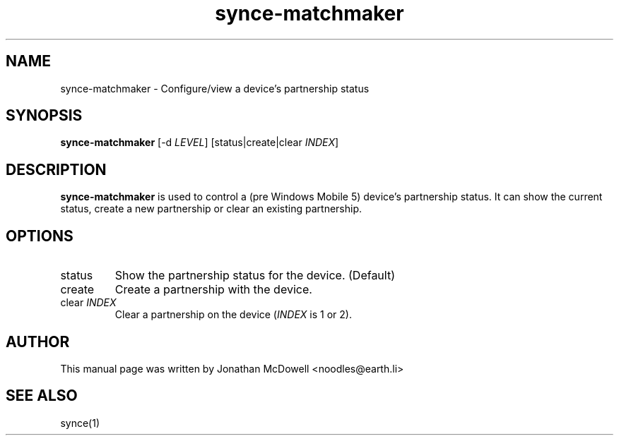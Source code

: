 .\" $Id$
.TH "synce-matchmaker" "1" "September 2003" "The SynCE project" "http://synce.sourceforge.net/"
.SH NAME
synce-matchmaker \- Configure/view a device's partnership status

.SH SYNOPSIS
\fBsynce-matchmaker\fR [-d \fILEVEL\fR] [status|create|clear \fIINDEX\fR]

.SH "DESCRIPTION"
.PP
\fBsynce-matchmaker\fR is used to control a (pre Windows Mobile 5) device's 
partnership status. It can show the current status, create a new partnership 
or clear an existing partnership.

.SH "OPTIONS"
.TP
status
Show the partnership status for the device. (Default)
.TP
create
Create a partnership with the device.
.TP
clear \fIINDEX\fR
Clear a partnership on the device (\fIINDEX\fR is 1 or 2).

.SH "AUTHOR"
.PP
This manual page was written by Jonathan McDowell <noodles@earth.li>
.SH "SEE ALSO"
synce(1)
